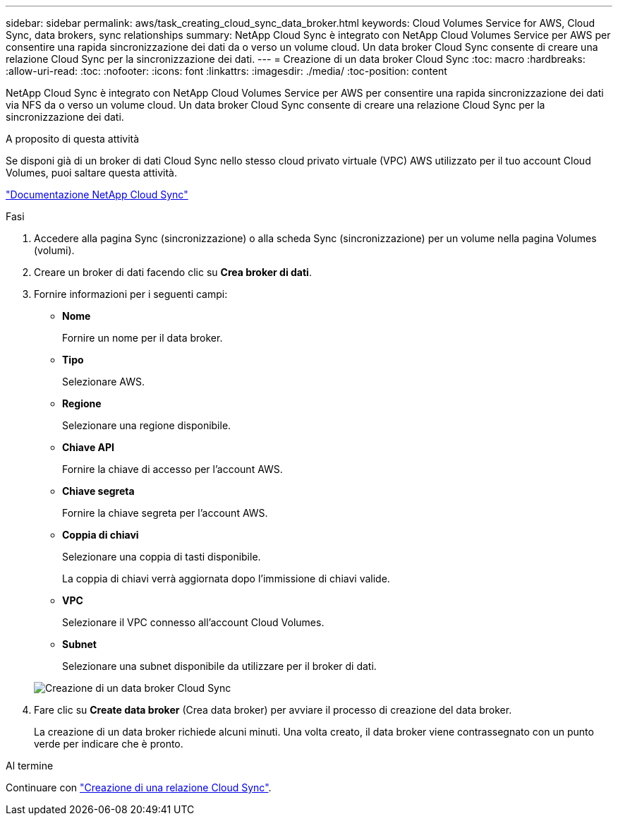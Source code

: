 ---
sidebar: sidebar 
permalink: aws/task_creating_cloud_sync_data_broker.html 
keywords: Cloud Volumes Service for AWS, Cloud Sync, data brokers, sync relationships 
summary: NetApp Cloud Sync è integrato con NetApp Cloud Volumes Service per AWS per consentire una rapida sincronizzazione dei dati da o verso un volume cloud. Un data broker Cloud Sync consente di creare una relazione Cloud Sync per la sincronizzazione dei dati. 
---
= Creazione di un data broker Cloud Sync
:toc: macro
:hardbreaks:
:allow-uri-read: 
:toc: 
:nofooter: 
:icons: font
:linkattrs: 
:imagesdir: ./media/
:toc-position: content


[role="lead"]
NetApp Cloud Sync è integrato con NetApp Cloud Volumes Service per AWS per consentire una rapida sincronizzazione dei dati via NFS da o verso un volume cloud. Un data broker Cloud Sync consente di creare una relazione Cloud Sync per la sincronizzazione dei dati.

.A proposito di questa attività
Se disponi già di un broker di dati Cloud Sync nello stesso cloud privato virtuale (VPC) AWS utilizzato per il tuo account Cloud Volumes, puoi saltare questa attività.

https://docs.netapp.com/us-en/cloudsync/["Documentazione NetApp Cloud Sync"^]

.Fasi
. Accedere alla pagina Sync (sincronizzazione) o alla scheda Sync (sincronizzazione) per un volume nella pagina Volumes (volumi).
. Creare un broker di dati facendo clic su *Crea broker di dati*.
. Fornire informazioni per i seguenti campi:
+
** *Nome*
+
Fornire un nome per il data broker.

** *Tipo*
+
Selezionare AWS.

** *Regione*
+
Selezionare una regione disponibile.

** *Chiave API*
+
Fornire la chiave di accesso per l'account AWS.

** *Chiave segreta*
+
Fornire la chiave segreta per l'account AWS.

** *Coppia di chiavi*
+
Selezionare una coppia di tasti disponibile.

+
La coppia di chiavi verrà aggiornata dopo l'immissione di chiavi valide.

** *VPC*
+
Selezionare il VPC connesso all'account Cloud Volumes.

** *Subnet*
+
Selezionare una subnet disponibile da utilizzare per il broker di dati.

+
image::diagram_creating_cloud_sync_data_broker.png[Creazione di un data broker Cloud Sync]



. Fare clic su *Create data broker* (Crea data broker) per avviare il processo di creazione del data broker.
+
La creazione di un data broker richiede alcuni minuti. Una volta creato, il data broker viene contrassegnato con un punto verde per indicare che è pronto.



.Al termine
Continuare con link:task_creating_cloud_sync_relationship.html["Creazione di una relazione Cloud Sync"].
